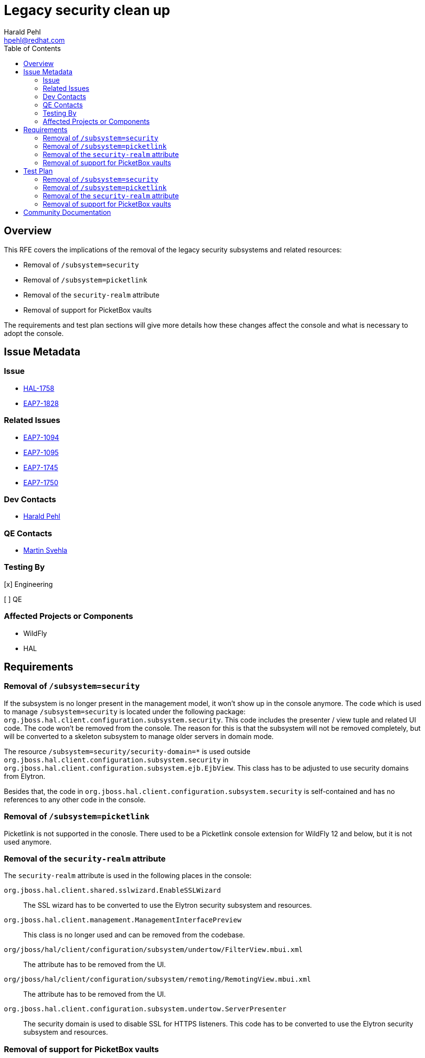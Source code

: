 = Legacy security clean up
:author:            Harald Pehl
:email:             hpehl@redhat.com
:toc:               left
:icons:             font
:idprefix:
:idseparator:       -
:issue-base-url:    https://issues.redhat.com/browse

== Overview

This RFE covers the implications of the removal of the legacy security subsystems and related resources:

* Removal of `/subsystem=security`
* Removal of `/subsystem=picketlink`
* Removal of the `security-realm` attribute
* Removal of support for PicketBox vaults

The requirements and test plan sections will give more details how these changes affect the console and what is necessary to adopt the console.

== Issue Metadata

=== Issue

* {issue-base-url}/HAL-1710[HAL-1758]
* {issue-base-url}/EAP7-1552[EAP7-1828]

=== Related Issues

* {issue-base-url}/EAP7-1094[EAP7-1094]
* {issue-base-url}/EAP7-1095[EAP7-1095]
* {issue-base-url}/EAP7-1745[EAP7-1745]
* {issue-base-url}/EAP7-1750[EAP7-1750]

=== Dev Contacts

* mailto:hpehl@redhat.com[Harald Pehl]

=== QE Contacts

* mailto:msvehla@redhat.com[Martin Svehla]

=== Testing By

[x] Engineering

[ ] QE

=== Affected Projects or Components

* WildFly
* HAL

== Requirements

=== Removal of `/subsystem=security`

If the subsystem is no longer present in the management model, it won't show up in the console anymore. The code which is used to manage `/subsystem=security` is located under the following package: `org.jboss.hal.client.configuration.subsystem.security`. This code includes the presenter / view tuple and related UI code. The code won't be removed from the console. The reason for this is that the subsystem will not be removed completely, but will be converted to a skeleton subsystem to manage older servers in domain mode.

The resource `/subsystem=security/security-domain=*` is used outside `org.jboss.hal.client.configuration.subsystem.security` in `org.jboss.hal.client.configuration.subsystem.ejb.EjbView`. This class has to be adjusted to use security domains from Elytron.

Besides that, the code in `org.jboss.hal.client.configuration.subsystem.security` is self-contained and has no references to any other code in the console.

=== Removal of `/subsystem=picketlink`

Picketlink is not supported in the conosle. There used to be a Picketlink console extension for WildFly 12 and below, but it is not used anymore.

=== Removal of the `security-realm` attribute

The `security-realm` attribute is used in the following places in the console:

`org.jboss.hal.client.shared.sslwizard.EnableSSLWizard`::
The SSL wizard has to be converted to use the Elytron security subsystem and resources.

`org.jboss.hal.client.management.ManagementInterfacePreview`::
This class is no longer used and can be removed from the codebase.

`org/jboss/hal/client/configuration/subsystem/undertow/FilterView.mbui.xml`::
The attribute has to be removed from the UI.

`org/jboss/hal/client/configuration/subsystem/remoting/RemotingView.mbui.xml`::
The attribute has to be removed from the UI.

`org.jboss.hal.client.configuration.subsystem.undertow.ServerPresenter`::
The security domain is used to disable SSL for HTTPS listeners. This code has to be converted to use the Elytron security subsystem and resources.

=== Removal of support for PicketBox vaults

Anything related to vaults is only iused in `org.jboss.hal.client.configuration.subsystem.security` which won't be used when there's no `/subsystem=security` resource.

== Test Plan

=== Removal of `/subsystem=security`

No changes to the test suite necessary. Existing tests for the legacy security subsystem should be marked as deprecated and removed in the near future. The test for `/subsystem=security` are located in the maven module `tests-configuration-security-legacy`.

=== Removal of `/subsystem=picketlink`

No changes to the test suite necessary.

=== Removal of the `security-realm` attribute

The attribute `security-realm` is used in the following tests:

* `org.jboss.hal.testsuite.test.configuration.undertow.server.hosts.HttpInvokerTest`
* `org.jboss.hal.testsuite.test.configuration.undertow.server.hosts.HttpInvokerTest`
* `org.jboss.hal.testsuite.test.configuration.management.ssl.HttpManagementInterfaceTest`
* `org.jboss.hal.testsuite.test.configuration.undertow.server.listener.HTTPSListenerSSLTest`

These tests need to be changed.

=== Removal of support for PicketBox vaults

No changes to the test suite necessary.

== Community Documentation

See the official HAL website at https://hal.github.io

